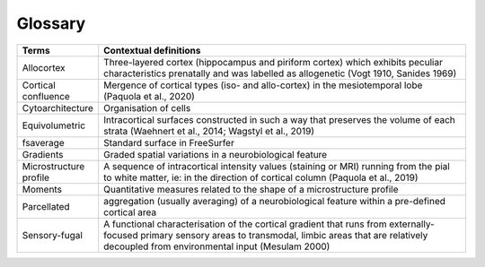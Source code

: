 Glossary
===========

.. list-table::
   :widths: 25 400
   :header-rows: 1

   * - Terms
     - Contextual definitions
   * - Allocortex
     - Three-layered cortex (hippocampus and piriform cortex) which exhibits peculiar characteristics prenatally and was labelled as allogenetic (Vogt 1910, Sanides 1969)
   * - Cortical confluence
     - Mergence of cortical types (iso- and allo-cortex) in the mesiotemporal lobe (Paquola et al., 2020)
   * - Cytoarchitecture
     - Organisation of cells
   * - Equivolumetric
     - Intracortical surfaces constructed in such a way that preserves the volume of each strata (Waehnert et al., 2014; Wagstyl et al., 2019)
   * - fsaverage
     - Standard surface in FreeSurfer
   * - Gradients
     - Graded spatial variations in a neurobiological feature
   * - Microstructure profile
     - A sequence of intracortical intensity values (staining or MRI) running from the pial to white matter, ie: in the direction of cortical column (Paquola et al., 2019)
   * - Moments
     - Quantitative measures related to the shape of a microstructure profile
   * - Parcellated
     - aggregation (usually averaging) of a neurobiological feature within a pre-defined cortical area
   * - Sensory-fugal
     - A functional characterisation of the cortical gradient that runs from externally-focused primary sensory areas to transmodal, limbic areas that are relatively decoupled from environmental input (Mesulam 2000)

